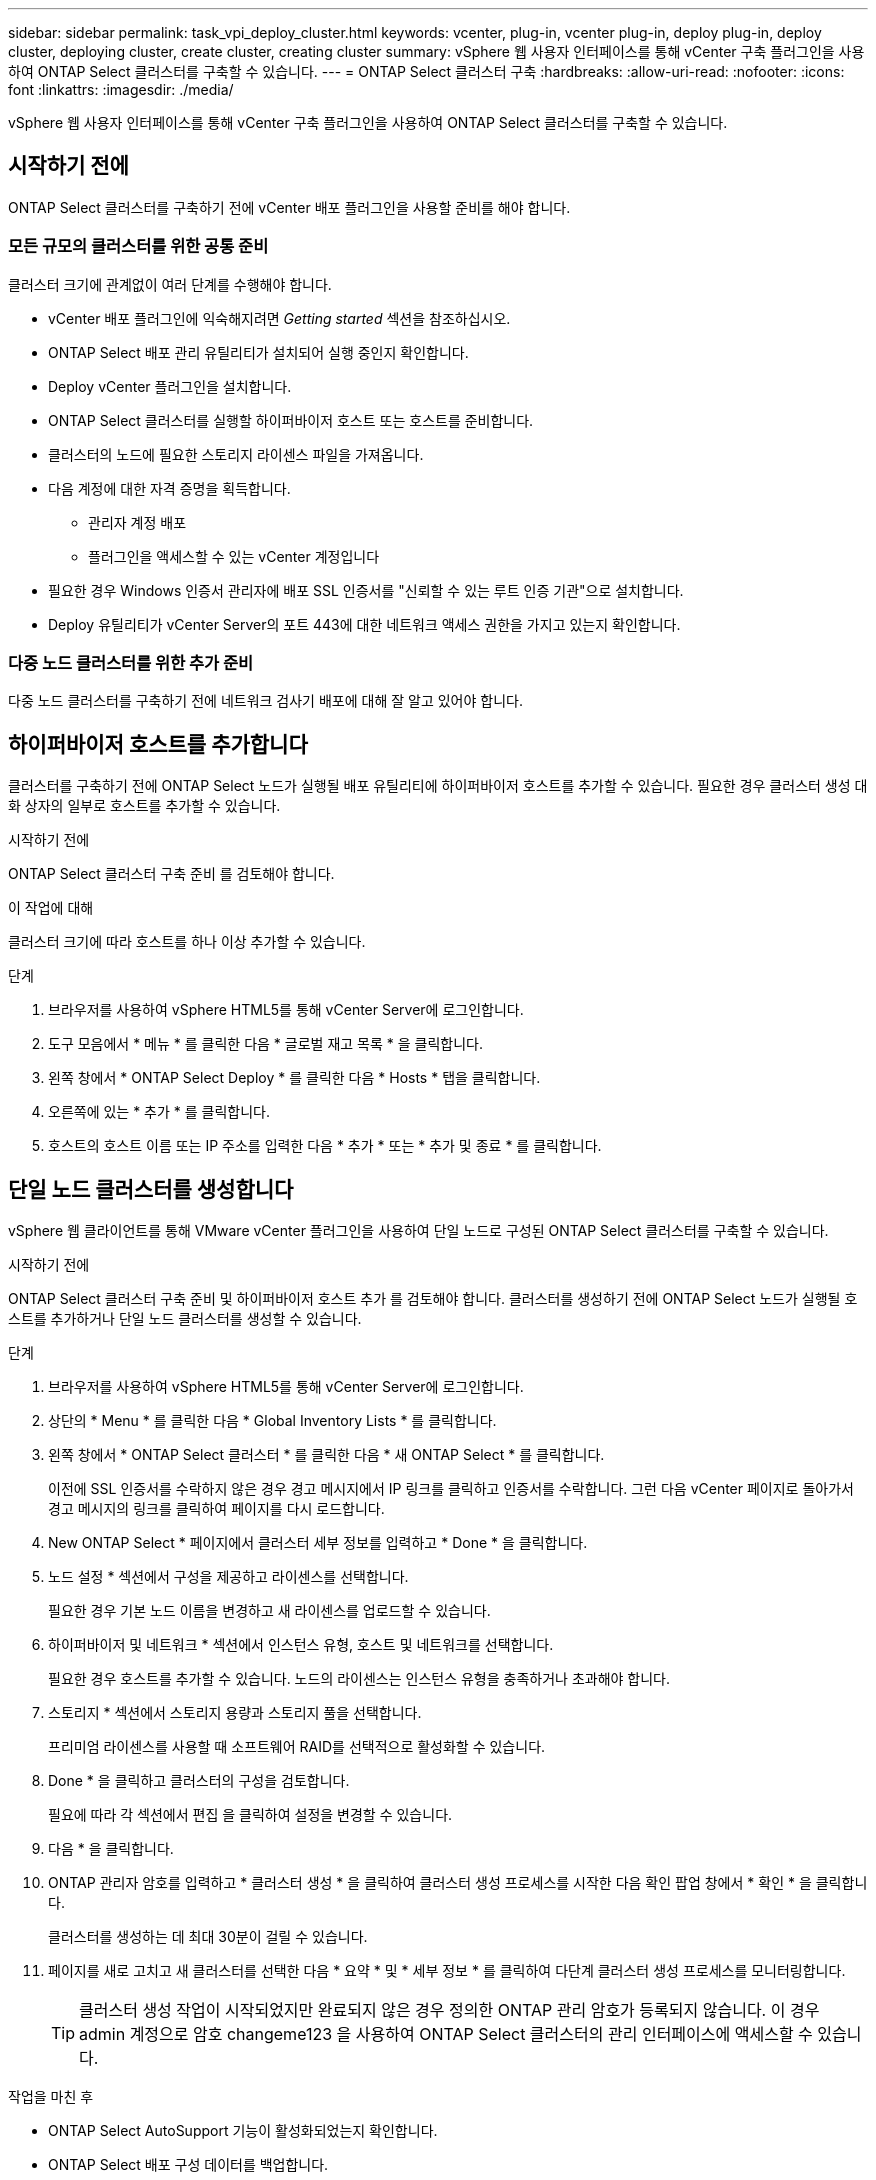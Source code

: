 ---
sidebar: sidebar 
permalink: task_vpi_deploy_cluster.html 
keywords: vcenter, plug-in, vcenter plug-in, deploy plug-in, deploy cluster, deploying cluster, create cluster, creating cluster 
summary: vSphere 웹 사용자 인터페이스를 통해 vCenter 구축 플러그인을 사용하여 ONTAP Select 클러스터를 구축할 수 있습니다. 
---
= ONTAP Select 클러스터 구축
:hardbreaks:
:allow-uri-read: 
:nofooter: 
:icons: font
:linkattrs: 
:imagesdir: ./media/


[role="lead"]
vSphere 웹 사용자 인터페이스를 통해 vCenter 구축 플러그인을 사용하여 ONTAP Select 클러스터를 구축할 수 있습니다.



== 시작하기 전에

ONTAP Select 클러스터를 구축하기 전에 vCenter 배포 플러그인을 사용할 준비를 해야 합니다.



=== 모든 규모의 클러스터를 위한 공통 준비

클러스터 크기에 관계없이 여러 단계를 수행해야 합니다.

* vCenter 배포 플러그인에 익숙해지려면 _Getting started_ 섹션을 참조하십시오.
* ONTAP Select 배포 관리 유틸리티가 설치되어 실행 중인지 확인합니다.
* Deploy vCenter 플러그인을 설치합니다.
* ONTAP Select 클러스터를 실행할 하이퍼바이저 호스트 또는 호스트를 준비합니다.
* 클러스터의 노드에 필요한 스토리지 라이센스 파일을 가져옵니다.
* 다음 계정에 대한 자격 증명을 획득합니다.
+
** 관리자 계정 배포
** 플러그인을 액세스할 수 있는 vCenter 계정입니다


* 필요한 경우 Windows 인증서 관리자에 배포 SSL 인증서를 "신뢰할 수 있는 루트 인증 기관"으로 설치합니다.
* Deploy 유틸리티가 vCenter Server의 포트 443에 대한 네트워크 액세스 권한을 가지고 있는지 확인합니다.




=== 다중 노드 클러스터를 위한 추가 준비

다중 노드 클러스터를 구축하기 전에 네트워크 검사기 배포에 대해 잘 알고 있어야 합니다.



== 하이퍼바이저 호스트를 추가합니다

클러스터를 구축하기 전에 ONTAP Select 노드가 실행될 배포 유틸리티에 하이퍼바이저 호스트를 추가할 수 있습니다. 필요한 경우 클러스터 생성 대화 상자의 일부로 호스트를 추가할 수 있습니다.

.시작하기 전에
ONTAP Select 클러스터 구축 준비 를 검토해야 합니다.

.이 작업에 대해
클러스터 크기에 따라 호스트를 하나 이상 추가할 수 있습니다.

.단계
. 브라우저를 사용하여 vSphere HTML5를 통해 vCenter Server에 로그인합니다.
. 도구 모음에서 * 메뉴 * 를 클릭한 다음 * 글로벌 재고 목록 * 을 클릭합니다.
. 왼쪽 창에서 * ONTAP Select Deploy * 를 클릭한 다음 * Hosts * 탭을 클릭합니다.
. 오른쪽에 있는 * 추가 * 를 클릭합니다.
. 호스트의 호스트 이름 또는 IP 주소를 입력한 다음 * 추가 * 또는 * 추가 및 종료 * 를 클릭합니다.




== 단일 노드 클러스터를 생성합니다

vSphere 웹 클라이언트를 통해 VMware vCenter 플러그인을 사용하여 단일 노드로 구성된 ONTAP Select 클러스터를 구축할 수 있습니다.

.시작하기 전에
ONTAP Select 클러스터 구축 준비 및 하이퍼바이저 호스트 추가 를 검토해야 합니다. 클러스터를 생성하기 전에 ONTAP Select 노드가 실행될 호스트를 추가하거나 단일 노드 클러스터를 생성할 수 있습니다.

.단계
. 브라우저를 사용하여 vSphere HTML5를 통해 vCenter Server에 로그인합니다.
. 상단의 * Menu * 를 클릭한 다음 * Global Inventory Lists * 를 클릭합니다.
. 왼쪽 창에서 * ONTAP Select 클러스터 * 를 클릭한 다음 * 새 ONTAP Select * 를 클릭합니다.
+
이전에 SSL 인증서를 수락하지 않은 경우 경고 메시지에서 IP 링크를 클릭하고 인증서를 수락합니다. 그런 다음 vCenter 페이지로 돌아가서 경고 메시지의 링크를 클릭하여 페이지를 다시 로드합니다.

. New ONTAP Select * 페이지에서 클러스터 세부 정보를 입력하고 * Done * 을 클릭합니다.
. 노드 설정 * 섹션에서 구성을 제공하고 라이센스를 선택합니다.
+
필요한 경우 기본 노드 이름을 변경하고 새 라이센스를 업로드할 수 있습니다.

. 하이퍼바이저 및 네트워크 * 섹션에서 인스턴스 유형, 호스트 및 네트워크를 선택합니다.
+
필요한 경우 호스트를 추가할 수 있습니다. 노드의 라이센스는 인스턴스 유형을 충족하거나 초과해야 합니다.

. 스토리지 * 섹션에서 스토리지 용량과 스토리지 풀을 선택합니다.
+
프리미엄 라이센스를 사용할 때 소프트웨어 RAID를 선택적으로 활성화할 수 있습니다.

. Done * 을 클릭하고 클러스터의 구성을 검토합니다.
+
필요에 따라 각 섹션에서 편집 을 클릭하여 설정을 변경할 수 있습니다.

. 다음 * 을 클릭합니다.
. ONTAP 관리자 암호를 입력하고 * 클러스터 생성 * 을 클릭하여 클러스터 생성 프로세스를 시작한 다음 확인 팝업 창에서 * 확인 * 을 클릭합니다.
+
클러스터를 생성하는 데 최대 30분이 걸릴 수 있습니다.

. 페이지를 새로 고치고 새 클러스터를 선택한 다음 * 요약 * 및 * 세부 정보 * 를 클릭하여 다단계 클러스터 생성 프로세스를 모니터링합니다.
+

TIP: 클러스터 생성 작업이 시작되었지만 완료되지 않은 경우 정의한 ONTAP 관리 암호가 등록되지 않습니다. 이 경우 admin 계정으로 암호 changeme123 을 사용하여 ONTAP Select 클러스터의 관리 인터페이스에 액세스할 수 있습니다.



.작업을 마친 후
* ONTAP Select AutoSupport 기능이 활성화되었는지 확인합니다.
* ONTAP Select 배포 구성 데이터를 백업합니다.




== 다중 노드 클러스터를 생성합니다

vSphere 웹 클라이언트를 통해 VMware vCenter 플러그인을 사용하여 여러 노드로 구성된 ONTAP Select 클러스터를 구축할 수 있습니다.

.시작하기 전에
ONTAP Select 클러스터 구축 준비 및 하이퍼바이저 호스트 추가 를 검토해야 합니다. 클러스터를 생성하기 전에 또는 다중 노드 클러스터를 생성하기 위한 일부로 ONTAP Select 노드가 실행될 호스트를 추가할 수 있습니다.

.이 작업에 대해
ONTAP Select 다중 노드 클러스터는 짝수 개의 노드로 구성됩니다. 노드는 항상 HA 쌍으로 연결됩니다.

.단계
. 브라우저를 사용하여 vSphere HTML5를 통해 vCenter Server에 로그인합니다.
. 상단의 * Menu * 를 클릭한 다음 * Global Inventory Lists * 를 클릭합니다.
. 왼쪽 창에서 * ONTAP Select 클러스터 * 를 클릭한 다음 * 새 ONTAP Select * 를 클릭합니다
+
이전에 SSL 인증서를 수락하지 않은 경우 경고 메시지에서 IP 링크를 클릭하고 인증서를 수락합니다. 그런 다음 vCenter 페이지로 돌아가서 경고 메시지의 링크를 클릭하여 페이지를 다시 로드합니다.

. New ONTAP Select * 페이지에서 클러스터 세부 정보를 입력하고 * Done * 을 클릭합니다.
+
클러스터 MTU 크기를 설정할 이유가 없는 경우 기본값을 적용하고 필요에 따라 Deploy make any Adjustments를 허용해야 합니다.

. 노드 설정 * 섹션에서 구성을 제공하고 HA 쌍의 두 노드에 대한 라이센스를 선택합니다.
+
필요한 경우 기본 노드 이름을 변경하고 새 라이센스를 업로드할 수 있습니다.

. 하이퍼바이저 및 네트워크 * 섹션에서 각 노드의 인스턴스 유형, 호스트 및 네트워크를 선택합니다.
+
필요한 경우 호스트를 추가할 수 있습니다. 3개의 네트워크를 선택해야 합니다. 내부 네트워크는 관리 또는 데이터 네트워크와 같을 수 없습니다. 노드의 라이센스는 인스턴스 유형을 충족하거나 초과해야 합니다.

. 스토리지 * 섹션에서 스토리지 용량과 스토리지 풀을 선택합니다.
+
프리미엄 라이센스를 사용할 때 소프트웨어 RAID를 선택적으로 활성화할 수 있습니다.

. 클러스터에 4개 이상의 노드가 있는 경우 첫 번째 HA 쌍에 사용된 것과 같은 단계를 수행하여 추가 HA 쌍에서 노드를 구성해야 합니다.
. Done * 을 클릭하고 클러스터의 구성을 검토합니다.
+
필요에 따라 각 섹션에서 * 편집 * 을 클릭하여 구성을 변경할 수 있습니다.

. 필요에 따라 네트워크 연결 검사기를 실행하여 내부 클러스터 네트워크의 노드 간 연결을 테스트합니다.
. 다음 * 을 클릭합니다.
. ONTAP 관리자 암호를 입력하고 * 클러스터 생성 * 을 클릭하여 클러스터 생성 프로세스를 시작한 다음 확인 팝업 창에서 * 확인 * 을 클릭합니다.
+
클러스터를 생성하는 데 최대 30분이 걸릴 수 있습니다.

. 페이지를 새로 고치고 새 클러스터를 선택한 다음 * 요약 * 및 * 세부 정보 * 를 클릭하여 다단계 클러스터 생성 프로세스를 모니터링합니다.
+

TIP: 클러스터 생성 작업이 시작되었지만 완료되지 않은 경우 정의한 ONTAP 관리 암호가 등록되지 않습니다. 이 경우 admin 계정으로 암호 changeme123 을 사용하여 ONTAP Select 클러스터의 관리 인터페이스에 액세스할 수 있습니다.



.작업을 마친 후
* ONTAP Select AutoSupport 기능이 활성화되었는지 확인합니다.
* ONTAP Select 배포 구성 데이터를 백업합니다.


